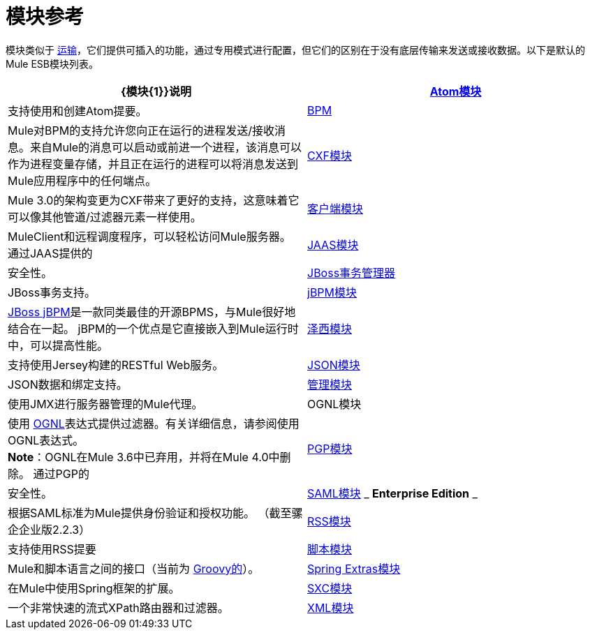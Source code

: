 = 模块参考
:keywords: anypoint studio, esb, modules

模块类似于 link:/mule-user-guide/v/3.7/connecting-using-transports[运输]，它们提供可插入的功能，通过专用模式进行配置，但它们的区别在于没有底层传输来发送或接收数据。以下是默认的Mule ESB模块列表。

[%header,cols="2*"]
|===
| {模块{1}}说明
| link:/mule-user-guide/v/3.6/atom-module-reference[Atom模块]  |支持使用和创建Atom提要。
| link:/mule-user-guide/v/3.6/bpm-module-reference[BPM]  | Mule对BPM的支持允许您向正在运行的进程发送/接收消息。来自Mule的消息可以启动或前进一个进程，该消息可以作为进程变量存储，并且正在运行的进程可以将消息发送到Mule应用程序中的任何端点。
| link:/mule-user-guide/v/3.6/cxf-module-reference[CXF模块]  | Mule 3.0的架构变更为CXF带来了更好的支持，这意味着它可以像其他管道/过滤器元素一样使用。
| link:/mule-user-guide/v/3.6/using-the-mule-client[客户端模块]  | MuleClient和远程调度程序，可以轻松访问Mule服务器。
通过JAAS提供的| link:/mule-user-guide/v/3.7/jaas-module-reference[JAAS模块]  |安全性。
| link:/mule-user-guide/v/3.6/jboss-transaction-manager-reference[JBoss事务管理器]  | JBoss事务支持。
| link:/mule-user-guide/v/3.7/jboss-jbpm-module-reference[jBPM模块]  | http://www.jboss.org/jbpm[JBoss jBPM]是一款同类最佳的开源BPMS，与Mule很好地结合在一起。 jBPM的一个优点是它直接嵌入到Mule运行时中，可以提高性能。
| link:/mule-user-guide/v/3.7/jersey-module-reference[泽西模块]  |支持使用Jersey构建的RESTful Web服务。
| link:/mule-user-guide/v/3.7/json-module-reference[JSON模块]  | JSON数据和绑定支持。
| link:/mule-user-guide/v/3.7/mule-agents[管理模块]  |使用JMX进行服务器管理的Mule代理。
| OGNL模块 |使用 http://www.ognl.org/[OGNL]表达式提供过滤器。有关详细信息，请参阅使用OGNL表达式。 +
*Note*：OGNL在Mule 3.6中已弃用，并将在Mule 4.0中删除。
通过PGP的| link:/mule-user-guide/v/3.6/pgp-security[PGP模块]  |安全性。
| link:/mule-user-guide/v/3.6/saml-module[SAML模块] _ *Enterprise Edition* _  |根据SAML标准为Mule提供身份验证和授权功能。 （截至骡企企业版2.2.3）
| link:/mule-user-guide/v/3.6/rss-module-reference[RSS模块]  |支持使用RSS提要
| link:/mule-user-guide/v/3.6/scripting-module-reference[脚本模块]  | Mule和脚本语言之间的接口（当前为 link:http://groovy-lang.org/[Groovy的]）。
| link:/mule-user-guide/v/3.6/spring-extras-module-reference[Spring Extras模块]  |在Mule中使用Spring框架的扩展。
| link:/mule-user-guide/v/3.7/sxc-module-reference[SXC模块]  |一个非常快速的流式XPath路由器和过滤器。
| link:/mule-user-guide/v/3.7/xml-module-reference[XML模块]  |基于XML的实用程序（主要是过滤器和路由器）。
|===

